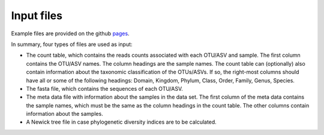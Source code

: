 Input files
*************
Example files are provided on the github pages_.

.. _pages: github.com/omvatten/qdiv/example_files

In summary, four types of files are used as input:

- The count table, which contains the reads counts associated with each OTU/ASV and sample. The first column contains the OTU/ASV names. The column headings are the sample names. The count table can (optionally) also contain information about the taxonomic classification of the OTUs/ASVs. If so, the right-most columns should have all or some of the following headings: Domain, Kingdom, Phylum, Class, Order, Family, Genus, Species.
- The fasta file, which contains the sequences of each OTU/ASV.
- The meta data file with information about the samples in the data set. The first column of the meta data contains the sample names, which must be the same as the column headings in the count table. The other columns contain information about the samples.
- A Newick tree file in case phylogenetic diversity indices are to be calculated.
